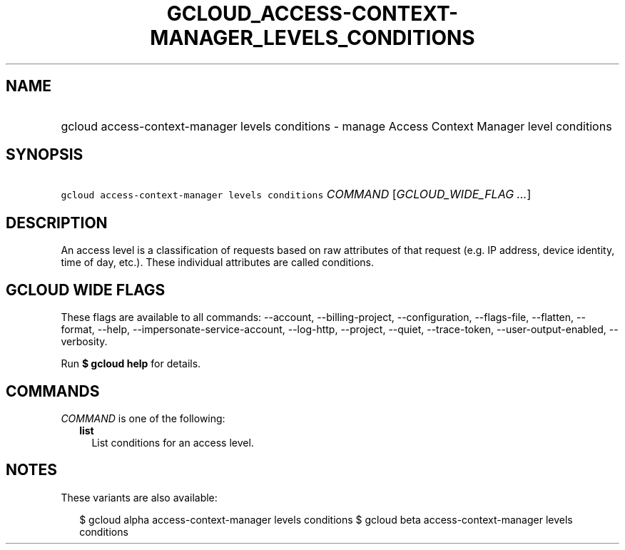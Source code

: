 
.TH "GCLOUD_ACCESS\-CONTEXT\-MANAGER_LEVELS_CONDITIONS" 1



.SH "NAME"
.HP
gcloud access\-context\-manager levels conditions \- manage Access Context Manager level conditions



.SH "SYNOPSIS"
.HP
\f5gcloud access\-context\-manager levels conditions\fR \fICOMMAND\fR [\fIGCLOUD_WIDE_FLAG\ ...\fR]



.SH "DESCRIPTION"

An access level is a classification of requests based on raw attributes of that
request (e.g. IP address, device identity, time of day, etc.). These individual
attributes are called conditions.



.SH "GCLOUD WIDE FLAGS"

These flags are available to all commands: \-\-account, \-\-billing\-project,
\-\-configuration, \-\-flags\-file, \-\-flatten, \-\-format, \-\-help,
\-\-impersonate\-service\-account, \-\-log\-http, \-\-project, \-\-quiet,
\-\-trace\-token, \-\-user\-output\-enabled, \-\-verbosity.

Run \fB$ gcloud help\fR for details.



.SH "COMMANDS"

\f5\fICOMMAND\fR\fR is one of the following:

.RS 2m
.TP 2m
\fBlist\fR
List conditions for an access level.


.RE
.sp

.SH "NOTES"

These variants are also available:

.RS 2m
$ gcloud alpha access\-context\-manager levels conditions
$ gcloud beta access\-context\-manager levels conditions
.RE

